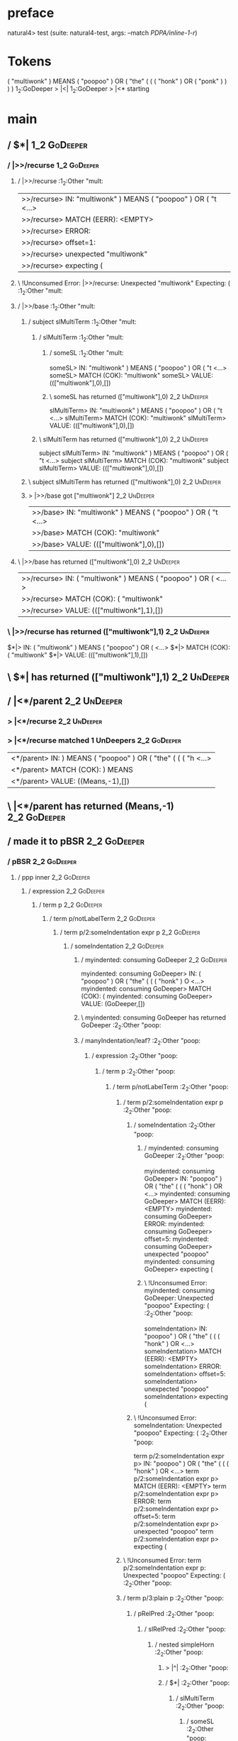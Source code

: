 * preface
:PROPERTIES:
:VISIBILITY: folded
:END:

natural4> test (suite: natural4-test, args: --match /PDPA/inline-1-r/)

* Tokens
( "multiwonk" ) MEANS ( "poopoo" ) OR
    ( "the"
        (
            ( ( "honk" ) OR ( "ponk" ) )
        )
    )
1_2:GoDeeper   > |<|
1_2:GoDeeper   > |<* starting
* main
:PROPERTIES:
:VISIBILITY: children
:END:

** / $*|                                                                                                                :1_2:GoDeeper:
*** / |>>/recurse                                                                                                      :1_2:GoDeeper:
**** / |>>/recurse                                                                                                     :1_2:Other "mult:
|>>/recurse> IN: "multiwonk" ) MEANS ( "poopoo" ) OR ( "t <…>
|>>/recurse> MATCH (EERR): <EMPTY>
|>>/recurse> ERROR:
|>>/recurse> offset=1:
|>>/recurse> unexpected "multiwonk"
|>>/recurse> expecting (

**** \ !Unconsumed Error: |>>/recurse: Unexpected "multiwonk" Expecting: (                                             :1_2:Other "mult:
**** / |>>/base                                                                                                        :1_2:Other "mult:
***** / subject slMultiTerm                                                                                           :1_2:Other "mult:
****** / slMultiTerm                                                                                                 :1_2:Other "mult:
******* / someSL                                                                                                    :1_2:Other "mult:
someSL> IN: "multiwonk" ) MEANS ( "poopoo" ) OR ( "t <…>
someSL> MATCH (COK): "multiwonk"
someSL> VALUE: ((["multiwonk"],0),[])

******* \ someSL has returned (["multiwonk"],0)                                                                      :2_2:UnDeeper:
slMultiTerm> IN: "multiwonk" ) MEANS ( "poopoo" ) OR ( "t <…>
slMultiTerm> MATCH (COK): "multiwonk"
slMultiTerm> VALUE: ((["multiwonk"],0),[])

****** \ slMultiTerm has returned (["multiwonk"],0)                                                                   :2_2:UnDeeper:
subject slMultiTerm> IN: "multiwonk" ) MEANS ( "poopoo" ) OR ( "t <…>
subject slMultiTerm> MATCH (COK): "multiwonk"
subject slMultiTerm> VALUE: ((["multiwonk"],0),[])

***** \ subject slMultiTerm has returned (["multiwonk"],0)                                                             :2_2:UnDeeper:
***** > |>>/base got ["multiwonk"]                                                                                     :2_2:UnDeeper:
|>>/base> IN: "multiwonk" ) MEANS ( "poopoo" ) OR ( "t <…>
|>>/base> MATCH (COK): "multiwonk"
|>>/base> VALUE: ((["multiwonk"],0),[])

**** \ |>>/base has returned (["multiwonk"],0)                                                                          :2_2:UnDeeper:
|>>/recurse> IN: ( "multiwonk" ) MEANS ( "poopoo" ) OR (  <…>
|>>/recurse> MATCH (COK): ( "multiwonk"
|>>/recurse> VALUE: ((["multiwonk"],1),[])

*** \ |>>/recurse has returned (["multiwonk"],1)                                                                         :2_2:UnDeeper:
$*|> IN: ( "multiwonk" ) MEANS ( "poopoo" ) OR (  <…>
$*|> MATCH (COK): ( "multiwonk"
$*|> VALUE: ((["multiwonk"],1),[])

** \ $*| has returned (["multiwonk"],1)                                                                                   :2_2:UnDeeper:
** / |<*/parent                                                                                                           :2_2:UnDeeper:
*** > |<*/recurse                                                                                                        :2_2:UnDeeper:
*** > |<*/recurse matched 1 UnDeepers                                                                                  :2_2:GoDeeper:
|<*/parent> IN: ) MEANS ( "poopoo" ) OR ( "the" ( ( ( "h <…>
|<*/parent> MATCH (COK): ) MEANS
|<*/parent> VALUE: ((Means,-1),[])

** \ |<*/parent has returned (Means,-1)                                                                                 :2_2:GoDeeper:
** / made it to pBSR                                                                                                    :2_2:GoDeeper:
*** / pBSR                                                                                                             :2_2:GoDeeper:
**** / ppp inner                                                                                                      :2_2:GoDeeper:
***** / expression                                                                                                   :2_2:GoDeeper:
****** / term p                                                                                                     :2_2:GoDeeper:
******* / term p/notLabelTerm                                                                                      :2_2:GoDeeper:
******** / term p/2:someIndentation expr p                                                                        :2_2:GoDeeper:
********* / someIndentation                                                                                      :2_2:GoDeeper:
********** / myindented: consuming GoDeeper                                                                     :2_2:GoDeeper:
myindented: consuming GoDeeper> IN: ( "poopoo" ) OR ( "the" ( ( ( "honk" ) O <…>
myindented: consuming GoDeeper> MATCH (COK): (
myindented: consuming GoDeeper> VALUE: (GoDeeper,[])

********** \ myindented: consuming GoDeeper has returned GoDeeper                                                :2_2:Other "poop:
********** / manyIndentation/leaf?                                                                               :2_2:Other "poop:
*********** / expression                                                                                        :2_2:Other "poop:
************ / term p                                                                                          :2_2:Other "poop:
************* / term p/notLabelTerm                                                                           :2_2:Other "poop:
************** / term p/2:someIndentation expr p                                                             :2_2:Other "poop:
*************** / someIndentation                                                                           :2_2:Other "poop:
**************** / myindented: consuming GoDeeper                                                          :2_2:Other "poop:
myindented: consuming GoDeeper> IN: "poopoo" ) OR ( "the" ( ( ( "honk" ) OR  <…>
myindented: consuming GoDeeper> MATCH (EERR): <EMPTY>
myindented: consuming GoDeeper> ERROR:
myindented: consuming GoDeeper> offset=5:
myindented: consuming GoDeeper> unexpected "poopoo"
myindented: consuming GoDeeper> expecting (

**************** \ !Unconsumed Error: myindented: consuming GoDeeper: Unexpected "poopoo" Expecting: (     :2_2:Other "poop:
someIndentation> IN: "poopoo" ) OR ( "the" ( ( ( "honk" ) OR  <…>
someIndentation> MATCH (EERR): <EMPTY>
someIndentation> ERROR:
someIndentation> offset=5:
someIndentation> unexpected "poopoo"
someIndentation> expecting (

*************** \ !Unconsumed Error: someIndentation: Unexpected "poopoo" Expecting: (                      :2_2:Other "poop:
term p/2:someIndentation expr p> IN: "poopoo" ) OR ( "the" ( ( ( "honk" ) OR  <…>
term p/2:someIndentation expr p> MATCH (EERR): <EMPTY>
term p/2:someIndentation expr p> ERROR:
term p/2:someIndentation expr p> offset=5:
term p/2:someIndentation expr p> unexpected "poopoo"
term p/2:someIndentation expr p> expecting (

************** \ !Unconsumed Error: term p/2:someIndentation expr p: Unexpected "poopoo" Expecting: (        :2_2:Other "poop:
************** / term p/3:plain p                                                                            :2_2:Other "poop:
*************** / pRelPred                                                                                  :2_2:Other "poop:
**************** / slRelPred                                                                               :2_2:Other "poop:
***************** / nested simpleHorn                                                                     :2_2:Other "poop:
****************** > |^|                                                                                 :2_2:Other "poop:
****************** / $*|                                                                                 :2_2:Other "poop:
******************* / slMultiTerm                                                                       :2_2:Other "poop:
******************** / someSL                                                                          :2_2:Other "poop:
someSL> IN: "poopoo" ) OR ( "the" ( ( ( "honk" ) OR  <…>
someSL> MATCH (COK): "poopoo"
someSL> VALUE: ((["poopoo"],0),[])

******************** \ someSL has returned (["poopoo"],0)                                               :3_2:UnDeeper:
slMultiTerm> IN: "poopoo" ) OR ( "the" ( ( ( "honk" ) OR  <…>
slMultiTerm> MATCH (COK): "poopoo"
slMultiTerm> VALUE: ((["poopoo"],0),[])

******************* \ slMultiTerm has returned (["poopoo"],0)                                            :3_2:UnDeeper:
$*|> IN: "poopoo" ) OR ( "the" ( ( ( "honk" ) OR  <…>
$*|> MATCH (COK): "poopoo"
$*|> VALUE: ((["poopoo"],0),[])

****************** \ $*| has returned (["poopoo"],0)                                                      :3_2:UnDeeper:
****************** / |^| deeps                                                                            :3_2:UnDeeper:
|^| deeps> IN: ) OR ( "the" ( ( ( "honk" ) OR ( "ponk"  <…>
|^| deeps> MATCH (COK): )
|^| deeps> VALUE: (([()],-1),[])

****************** \ |^| deeps has returned ([()],-1)                                                  :3_1:Or:
nested simpleHorn> IN: "poopoo" ) OR ( "the" ( ( ( "honk" ) OR  <…>
nested simpleHorn> MATCH (CERR): "poopoo" )
nested simpleHorn> ERROR:
nested simpleHorn> offset=7:
nested simpleHorn> unexpected OR
nested simpleHorn> expecting ) or MEANS

***************** \ !Consumed Error: nested simpleHorn: Unexpected OR Expecting: MEANS )                :3_1:Or:
***************** / RPConstraint                                                                          :2_2:Other "poop:
****************** / $*|                                                                                 :2_2:Other "poop:
******************* / slMultiTerm                                                                       :2_2:Other "poop:
******************** / someSL                                                                          :2_2:Other "poop:
someSL> IN: "poopoo" ) OR ( "the" ( ( ( "honk" ) OR  <…>
someSL> MATCH (COK): "poopoo"
someSL> VALUE: ((["poopoo"],0),[])

******************** \ someSL has returned (["poopoo"],0)                                               :3_2:UnDeeper:
slMultiTerm> IN: "poopoo" ) OR ( "the" ( ( ( "honk" ) OR  <…>
slMultiTerm> MATCH (COK): "poopoo"
slMultiTerm> VALUE: ((["poopoo"],0),[])

******************* \ slMultiTerm has returned (["poopoo"],0)                                            :3_2:UnDeeper:
$*|> IN: "poopoo" ) OR ( "the" ( ( ( "honk" ) OR  <…>
$*|> MATCH (COK): "poopoo"
$*|> VALUE: ((["poopoo"],0),[])

****************** \ $*| has returned (["poopoo"],0)                                                      :3_2:UnDeeper:
****************** / |>| calling $>>                                                                      :3_2:UnDeeper:
******************* / |>>/recurse                                                                        :3_2:UnDeeper:
|>>/recurse> IN: ) OR ( "the" ( ( ( "honk" ) OR ( "ponk"  <…>
|>>/recurse> MATCH (EERR): <EMPTY>
|>>/recurse> ERROR:
|>>/recurse> offset=6:
|>>/recurse> unexpected )
|>>/recurse> expecting (

******************* \ !Unconsumed Error: |>>/recurse: Unexpected ) Expecting: (                          :3_2:UnDeeper:
******************* / |>>/base                                                                           :3_2:UnDeeper:
|>>/base> IN: ) OR ( "the" ( ( ( "honk" ) OR ( "ponk"  <…>
|>>/base> MATCH (EERR): <EMPTY>
|>>/base> ERROR:
|>>/base> offset=6:
|>>/base> unexpected )
|>>/base> expecting <, <=, ==, >, >=, IN, IS, or NOT IN

******************* \ !Unconsumed Error: |>>/base: Unexpected ) Expecting: IS < <= > >= IN NOT IN ==     :3_2:UnDeeper:
|>| calling $>>> IN: ) OR ( "the" ( ( ( "honk" ) OR ( "ponk"  <…>
|>| calling $>>> MATCH (EERR): <EMPTY>
|>| calling $>>> ERROR:
|>| calling $>>> offset=6:
|>| calling $>>> unexpected )
|>| calling $>>> expecting (, <, <=, ==, >, >=, IN, IS, or NOT IN

****************** \ !Unconsumed Error: |>| calling $>>: Unexpected ) Expecting: IS < <= > >= IN NOT IN == ( :3_2:UnDeeper:
RPConstraint> IN: "poopoo" ) OR ( "the" ( ( ( "honk" ) OR  <…>
RPConstraint> MATCH (CERR): "poopoo"
RPConstraint> ERROR:
RPConstraint> offset=6:
RPConstraint> unexpected )
RPConstraint> expecting (, <, <=, ==, >, >=, IN, IS, or NOT IN

***************** \ !Consumed Error: RPConstraint: Unexpected ) Expecting: IS < <= > >= IN NOT IN == (     :3_2:UnDeeper:
***************** / RPBoolStructR                                                                         :2_2:Other "poop:
****************** / $*|                                                                                 :2_2:Other "poop:
******************* / slMultiTerm                                                                       :2_2:Other "poop:
******************** / someSL                                                                          :2_2:Other "poop:
someSL> IN: "poopoo" ) OR ( "the" ( ( ( "honk" ) OR  <…>
someSL> MATCH (COK): "poopoo"
someSL> VALUE: ((["poopoo"],0),[])

******************** \ someSL has returned (["poopoo"],0)                                               :3_2:UnDeeper:
slMultiTerm> IN: "poopoo" ) OR ( "the" ( ( ( "honk" ) OR  <…>
slMultiTerm> MATCH (COK): "poopoo"
slMultiTerm> VALUE: ((["poopoo"],0),[])

******************* \ slMultiTerm has returned (["poopoo"],0)                                            :3_2:UnDeeper:
$*|> IN: "poopoo" ) OR ( "the" ( ( ( "honk" ) OR  <…>
$*|> MATCH (COK): "poopoo"
$*|> VALUE: ((["poopoo"],0),[])

****************** \ $*| has returned (["poopoo"],0)                                                      :3_2:UnDeeper:
****************** / |>| calling $>>                                                                      :3_2:UnDeeper:
******************* / |>>/recurse                                                                        :3_2:UnDeeper:
|>>/recurse> IN: ) OR ( "the" ( ( ( "honk" ) OR ( "ponk"  <…>
|>>/recurse> MATCH (EERR): <EMPTY>
|>>/recurse> ERROR:
|>>/recurse> offset=6:
|>>/recurse> unexpected )
|>>/recurse> expecting (

******************* \ !Unconsumed Error: |>>/recurse: Unexpected ) Expecting: (                          :3_2:UnDeeper:
******************* / |>>/base                                                                           :3_2:UnDeeper:
|>>/base> IN: ) OR ( "the" ( ( ( "honk" ) OR ( "ponk"  <…>
|>>/base> MATCH (EERR): <EMPTY>
|>>/base> ERROR:
|>>/base> offset=6:
|>>/base> unexpected )
|>>/base> expecting <, <=, ==, >, >=, IN, IS, or NOT IN

******************* \ !Unconsumed Error: |>>/base: Unexpected ) Expecting: IS < <= > >= IN NOT IN ==     :3_2:UnDeeper:
|>| calling $>>> IN: ) OR ( "the" ( ( ( "honk" ) OR ( "ponk"  <…>
|>| calling $>>> MATCH (EERR): <EMPTY>
|>| calling $>>> ERROR:
|>| calling $>>> offset=6:
|>| calling $>>> unexpected )
|>| calling $>>> expecting (, <, <=, ==, >, >=, IN, IS, or NOT IN

****************** \ !Unconsumed Error: |>| calling $>>: Unexpected ) Expecting: IS < <= > >= IN NOT IN == ( :3_2:UnDeeper:
RPBoolStructR> IN: "poopoo" ) OR ( "the" ( ( ( "honk" ) OR  <…>
RPBoolStructR> MATCH (CERR): "poopoo"
RPBoolStructR> ERROR:
RPBoolStructR> offset=6:
RPBoolStructR> unexpected )
RPBoolStructR> expecting (, <, <=, ==, >, >=, IN, IS, or NOT IN

***************** \ !Consumed Error: RPBoolStructR: Unexpected ) Expecting: IS < <= > >= IN NOT IN == (    :3_2:UnDeeper:
***************** / RPMT                                                                                  :2_2:Other "poop:
****************** / $*|                                                                                 :2_2:Other "poop:
******************* / slAKA                                                                             :2_2:Other "poop:
******************** / $*|                                                                             :2_2:Other "poop:
********************* / slAKA base                                                                    :2_2:Other "poop:
********************** / slMultiTerm                                                                 :2_2:Other "poop:
*********************** / someSL                                                                    :2_2:Other "poop:
someSL> IN: "poopoo" ) OR ( "the" ( ( ( "honk" ) OR  <…>
someSL> MATCH (COK): "poopoo"
someSL> VALUE: ((["poopoo"],0),[])

*********************** \ someSL has returned (["poopoo"],0)                                         :3_2:UnDeeper:
slMultiTerm> IN: "poopoo" ) OR ( "the" ( ( ( "honk" ) OR  <…>
slMultiTerm> MATCH (COK): "poopoo"
slMultiTerm> VALUE: ((["poopoo"],0),[])

********************** \ slMultiTerm has returned (["poopoo"],0)                                      :3_2:UnDeeper:
slAKA base> IN: "poopoo" ) OR ( "the" ( ( ( "honk" ) OR  <…>
slAKA base> MATCH (COK): "poopoo"
slAKA base> VALUE: ((["poopoo"],0),[])

********************* \ slAKA base has returned (["poopoo"],0)                                         :3_2:UnDeeper:
$*|> IN: "poopoo" ) OR ( "the" ( ( ( "honk" ) OR  <…>
$*|> MATCH (COK): "poopoo"
$*|> VALUE: ((["poopoo"],0),[])

******************** \ $*| has returned (["poopoo"],0)                                                  :3_2:UnDeeper:
******************** / |>>/recurse                                                                      :3_2:UnDeeper:
|>>/recurse> IN: ) OR ( "the" ( ( ( "honk" ) OR ( "ponk"  <…>
|>>/recurse> MATCH (EERR): <EMPTY>
|>>/recurse> ERROR:
|>>/recurse> offset=6:
|>>/recurse> unexpected )
|>>/recurse> expecting (

******************** \ !Unconsumed Error: |>>/recurse: Unexpected ) Expecting: (                        :3_2:UnDeeper:
******************** / |>>/base                                                                         :3_2:UnDeeper:
********************* / slAKA optional akapart                                                         :3_2:UnDeeper:
********************** / |?| optional something                                                       :3_2:UnDeeper:
*********************** / |>>/recurse                                                                :3_2:UnDeeper:
|>>/recurse> IN: ) OR ( "the" ( ( ( "honk" ) OR ( "ponk"  <…>
|>>/recurse> MATCH (EERR): <EMPTY>
|>>/recurse> ERROR:
|>>/recurse> offset=6:
|>>/recurse> unexpected )
|>>/recurse> expecting (

*********************** \ !Unconsumed Error: |>>/recurse: Unexpected ) Expecting: (                  :3_2:UnDeeper:
*********************** / |>>/base                                                                   :3_2:UnDeeper:
************************ / PAKA/akapart                                                             :3_2:UnDeeper:
************************* / $>|                                                                    :3_2:UnDeeper:
************************** / Aka Token                                                            :3_2:UnDeeper:
Aka Token> IN: ) OR ( "the" ( ( ( "honk" ) OR ( "ponk"  <…>
Aka Token> MATCH (EERR): <EMPTY>
Aka Token> ERROR:
Aka Token> offset=6:
Aka Token> unexpected )
Aka Token> expecting AKA

************************** \ !Unconsumed Error: Aka Token: Unexpected ) Expecting: AKA            :3_2:UnDeeper:
$>|> IN: ) OR ( "the" ( ( ( "honk" ) OR ( "ponk"  <…>
$>|> MATCH (EERR): <EMPTY>
$>|> ERROR:
$>|> offset=6:
$>|> unexpected )
$>|> expecting AKA

************************* \ !Unconsumed Error: $>|: Unexpected ) Expecting: AKA                    :3_2:UnDeeper:
PAKA/akapart> IN: ) OR ( "the" ( ( ( "honk" ) OR ( "ponk"  <…>
PAKA/akapart> MATCH (EERR): <EMPTY>
PAKA/akapart> ERROR:
PAKA/akapart> offset=6:
PAKA/akapart> unexpected )
PAKA/akapart> expecting AKA

************************ \ !Unconsumed Error: PAKA/akapart: Unexpected ) Expecting: AKA             :3_2:UnDeeper:
|>>/base> IN: ) OR ( "the" ( ( ( "honk" ) OR ( "ponk"  <…>
|>>/base> MATCH (EERR): <EMPTY>
|>>/base> ERROR:
|>>/base> offset=6:
|>>/base> unexpected )
|>>/base> expecting AKA

*********************** \ !Unconsumed Error: |>>/base: Unexpected ) Expecting: AKA                   :3_2:UnDeeper:
|?| optional something> IN: ) OR ( "the" ( ( ( "honk" ) OR ( "ponk"  <…>
|?| optional something> MATCH (EOK): <EMPTY>
|?| optional something> VALUE: ((Nothing,0),[])

********************** \ |?| optional something has returned (Nothing,0)                              :3_2:UnDeeper:
slAKA optional akapart> IN: ) OR ( "the" ( ( ( "honk" ) OR ( "ponk"  <…>
slAKA optional akapart> MATCH (EOK): <EMPTY>
slAKA optional akapart> VALUE: ((Nothing,0),[])

********************* \ slAKA optional akapart has returned (Nothing,0)                                :3_2:UnDeeper:
********************* > |>>/base got Nothing                                                           :3_2:UnDeeper:
|>>/base> IN: ) OR ( "the" ( ( ( "honk" ) OR ( "ponk"  <…>
|>>/base> MATCH (EOK): <EMPTY>
|>>/base> VALUE: ((Nothing,0),[])

******************** \ |>>/base has returned (Nothing,0)                                                :3_2:UnDeeper:
******************** / |>>/recurse                                                                      :3_2:UnDeeper:
|>>/recurse> IN: ) OR ( "the" ( ( ( "honk" ) OR ( "ponk"  <…>
|>>/recurse> MATCH (EERR): <EMPTY>
|>>/recurse> ERROR:
|>>/recurse> offset=6:
|>>/recurse> unexpected )
|>>/recurse> expecting (

******************** \ !Unconsumed Error: |>>/recurse: Unexpected ) Expecting: (                        :3_2:UnDeeper:
******************** / |>>/base                                                                         :3_2:UnDeeper:
********************* / slAKA optional typically                                                       :3_2:UnDeeper:
********************** / |?| optional something                                                       :3_2:UnDeeper:
*********************** / |>>/recurse                                                                :3_2:UnDeeper:
|>>/recurse> IN: ) OR ( "the" ( ( ( "honk" ) OR ( "ponk"  <…>
|>>/recurse> MATCH (EERR): <EMPTY>
|>>/recurse> ERROR:
|>>/recurse> offset=6:
|>>/recurse> unexpected )
|>>/recurse> expecting (

*********************** \ !Unconsumed Error: |>>/recurse: Unexpected ) Expecting: (                  :3_2:UnDeeper:
*********************** / |>>/base                                                                   :3_2:UnDeeper:
************************ / typically                                                                :3_2:UnDeeper:
************************* / $>|                                                                    :3_2:UnDeeper:
$>|> IN: ) OR ( "the" ( ( ( "honk" ) OR ( "ponk"  <…>
$>|> MATCH (EERR): <EMPTY>
$>|> ERROR:
$>|> offset=6:
$>|> unexpected )
$>|> expecting TYPICALLY

************************* \ !Unconsumed Error: $>|: Unexpected ) Expecting: TYPICALLY              :3_2:UnDeeper:
typically> IN: ) OR ( "the" ( ( ( "honk" ) OR ( "ponk"  <…>
typically> MATCH (EERR): <EMPTY>
typically> ERROR:
typically> offset=6:
typically> unexpected )
typically> expecting TYPICALLY

************************ \ !Unconsumed Error: typically: Unexpected ) Expecting: TYPICALLY          :3_2:UnDeeper:
|>>/base> IN: ) OR ( "the" ( ( ( "honk" ) OR ( "ponk"  <…>
|>>/base> MATCH (EERR): <EMPTY>
|>>/base> ERROR:
|>>/base> offset=6:
|>>/base> unexpected )
|>>/base> expecting TYPICALLY

*********************** \ !Unconsumed Error: |>>/base: Unexpected ) Expecting: TYPICALLY             :3_2:UnDeeper:
|?| optional something> IN: ) OR ( "the" ( ( ( "honk" ) OR ( "ponk"  <…>
|?| optional something> MATCH (EOK): <EMPTY>
|?| optional something> VALUE: ((Nothing,0),[])

********************** \ |?| optional something has returned (Nothing,0)                              :3_2:UnDeeper:
slAKA optional typically> IN: ) OR ( "the" ( ( ( "honk" ) OR ( "ponk"  <…>
slAKA optional typically> MATCH (EOK): <EMPTY>
slAKA optional typically> VALUE: ((Nothing,0),[])

********************* \ slAKA optional typically has returned (Nothing,0)                              :3_2:UnDeeper:
********************* > |>>/base got Nothing                                                           :3_2:UnDeeper:
|>>/base> IN: ) OR ( "the" ( ( ( "honk" ) OR ( "ponk"  <…>
|>>/base> MATCH (EOK): <EMPTY>
|>>/base> VALUE: ((Nothing,0),[])

******************** \ |>>/base has returned (Nothing,0)                                                :3_2:UnDeeper:
******************** > slAKA: proceeding after base and entityalias are retrieved ...                   :3_2:UnDeeper:
******************** > pAKA: entityalias = Nothing                                                      :3_2:UnDeeper:
slAKA> IN: "poopoo" ) OR ( "the" ( ( ( "honk" ) OR  <…>
slAKA> MATCH (COK): "poopoo"
slAKA> VALUE: ((["poopoo"],0),[])

******************* \ slAKA has returned (["poopoo"],0)                                                  :3_2:UnDeeper:
$*|> IN: "poopoo" ) OR ( "the" ( ( ( "honk" ) OR  <…>
$*|> MATCH (COK): "poopoo"
$*|> VALUE: ((["poopoo"],0),[])

****************** \ $*| has returned (["poopoo"],0)                                                      :3_2:UnDeeper:
RPMT> IN: "poopoo" ) OR ( "the" ( ( ( "honk" ) OR  <…>
RPMT> MATCH (COK): "poopoo"
RPMT> VALUE: ((RPMT ["poopoo"],0),[])

***************** \ RPMT has returned (RPMT ["poopoo"],0)                                                  :3_2:UnDeeper:
slRelPred> IN: "poopoo" ) OR ( "the" ( ( ( "honk" ) OR  <…>
slRelPred> MATCH (COK): "poopoo"
slRelPred> VALUE: ((RPMT ["poopoo"],0),[])

**************** \ slRelPred has returned (RPMT ["poopoo"],0)                                               :3_2:UnDeeper:
**************** / undeepers                                                                                :3_2:UnDeeper:
***************** > sameLine/undeepers: reached end of line; now need to clear 0 UnDeepers                 :3_2:UnDeeper:
***************** > sameLine: success!                                                                     :3_2:UnDeeper:
undeepers> IN: ) OR ( "the" ( ( ( "honk" ) OR ( "ponk"  <…>
undeepers> MATCH (EOK): <EMPTY>
undeepers> VALUE: ((),[])

**************** \ undeepers has returned ()                                                                :3_2:UnDeeper:
pRelPred> IN: "poopoo" ) OR ( "the" ( ( ( "honk" ) OR  <…>
pRelPred> MATCH (COK): "poopoo"
pRelPred> VALUE: (RPMT ["poopoo"],[])

*************** \ pRelPred has returned RPMT ["poopoo"]                                                      :3_2:UnDeeper:
term p/3:plain p> IN: "poopoo" ) OR ( "the" ( ( ( "honk" ) OR  <…>
term p/3:plain p> MATCH (COK): "poopoo"
term p/3:plain p> VALUE: (MyLeaf (RPMT ["poopoo"]),[])

************** \ term p/3:plain p has returned MyLeaf (RPMT ["poopoo"])                                       :3_2:UnDeeper:
term p/notLabelTerm> IN: "poopoo" ) OR ( "the" ( ( ( "honk" ) OR  <…>
term p/notLabelTerm> MATCH (COK): "poopoo"
term p/notLabelTerm> VALUE: (MyLeaf (RPMT ["poopoo"]),[])

************* \ term p/notLabelTerm has returned MyLeaf (RPMT ["poopoo"])                                      :3_2:UnDeeper:
term p> IN: "poopoo" ) OR ( "the" ( ( ( "honk" ) OR  <…>
term p> MATCH (COK): "poopoo"
term p> VALUE: (MyLeaf (RPMT ["poopoo"]),[])

************ \ term p has returned MyLeaf (RPMT ["poopoo"])                                                     :3_2:UnDeeper:
************ / binary(Or)                                                                                       :3_2:UnDeeper:
binary(Or)> IN: ) OR ( "the" ( ( ( "honk" ) OR ( "ponk"  <…>
binary(Or)> MATCH (EERR): <EMPTY>
binary(Or)> ERROR:
binary(Or)> offset=6:
binary(Or)> unexpected )
binary(Or)> expecting OR

************ \ !Unconsumed Error: binary(Or): Unexpected ) Expecting: OR                                        :3_2:UnDeeper:
************ / binary(And)                                                                                      :3_2:UnDeeper:
binary(And)> IN: ) OR ( "the" ( ( ( "honk" ) OR ( "ponk"  <…>
binary(And)> MATCH (EERR): <EMPTY>
binary(And)> ERROR:
binary(And)> offset=6:
binary(And)> unexpected )
binary(And)> expecting AND

************ \ !Unconsumed Error: binary(And): Unexpected ) Expecting: AND                                      :3_2:UnDeeper:
************ / binary(SetLess)                                                                                  :3_2:UnDeeper:
binary(SetLess)> IN: ) OR ( "the" ( ( ( "honk" ) OR ( "ponk"  <…>
binary(SetLess)> MATCH (EERR): <EMPTY>
binary(SetLess)> ERROR:
binary(SetLess)> offset=6:
binary(SetLess)> unexpected )
binary(SetLess)> expecting LESS

************ \ !Unconsumed Error: binary(SetLess): Unexpected ) Expecting: LESS                                 :3_2:UnDeeper:
************ / binary(SetPlus)                                                                                  :3_2:UnDeeper:
binary(SetPlus)> IN: ) OR ( "the" ( ( ( "honk" ) OR ( "ponk"  <…>
binary(SetPlus)> MATCH (EERR): <EMPTY>
binary(SetPlus)> ERROR:
binary(SetPlus)> offset=6:
binary(SetPlus)> unexpected )
binary(SetPlus)> expecting PLUS

************ \ !Unconsumed Error: binary(SetPlus): Unexpected ) Expecting: PLUS                                 :3_2:UnDeeper:
expression> IN: "poopoo" ) OR ( "the" ( ( ( "honk" ) OR  <…>
expression> MATCH (COK): "poopoo"
expression> VALUE: (MyLeaf (RPMT ["poopoo"]),[])

*********** \ expression has returned MyLeaf (RPMT ["poopoo"])                                                   :3_2:UnDeeper:
manyIndentation/leaf?> IN: "poopoo" ) OR ( "the" ( ( ( "honk" ) OR  <…>
manyIndentation/leaf?> MATCH (COK): "poopoo"
manyIndentation/leaf?> VALUE: (MyLeaf (RPMT ["poopoo"]),[])

********** \ manyIndentation/leaf? has returned MyLeaf (RPMT ["poopoo"])                                          :3_2:UnDeeper:
********** / myindented: consuming UnDeeper                                                                       :3_2:UnDeeper:
myindented: consuming UnDeeper> IN: ) OR ( "the" ( ( ( "honk" ) OR ( "ponk"  <…>
myindented: consuming UnDeeper> MATCH (COK): )
myindented: consuming UnDeeper> VALUE: (UnDeeper,[])

********** \ myindented: consuming UnDeeper has returned UnDeeper                                              :3_1:Or:
someIndentation> IN: ( "poopoo" ) OR ( "the" ( ( ( "honk" ) O <…>
someIndentation> MATCH (COK): ( "poopoo" )
someIndentation> VALUE: (MyLeaf (RPMT ["poopoo"]),[])

********* \ someIndentation has returned MyLeaf (RPMT ["poopoo"])                                               :3_1:Or:
term p/2:someIndentation expr p> IN: ( "poopoo" ) OR ( "the" ( ( ( "honk" ) O <…>
term p/2:someIndentation expr p> MATCH (COK): ( "poopoo" )
term p/2:someIndentation expr p> VALUE: (MyLeaf (RPMT ["poopoo"]),[])

******** \ term p/2:someIndentation expr p has returned MyLeaf (RPMT ["poopoo"])                                 :3_1:Or:
term p/notLabelTerm> IN: ( "poopoo" ) OR ( "the" ( ( ( "honk" ) O <…>
term p/notLabelTerm> MATCH (COK): ( "poopoo" )
term p/notLabelTerm> VALUE: (MyLeaf (RPMT ["poopoo"]),[])

******* \ term p/notLabelTerm has returned MyLeaf (RPMT ["poopoo"])                                               :3_1:Or:
term p> IN: ( "poopoo" ) OR ( "the" ( ( ( "honk" ) O <…>
term p> MATCH (COK): ( "poopoo" )
term p> VALUE: (MyLeaf (RPMT ["poopoo"]),[])

****** \ term p has returned MyLeaf (RPMT ["poopoo"])                                                              :3_1:Or:
****** / binary(Or)                                                                                                :3_1:Or:
binary(Or)> IN: OR ( "the" ( ( ( "honk" ) OR ( "ponk" )  <…>
binary(Or)> MATCH (COK): OR
binary(Or)> VALUE: (Or,[])

****** \ binary(Or) has returned Or                                                                                 :3_2:GoDeeper:
****** / term p                                                                                                     :3_2:GoDeeper:
******* / term p/notLabelTerm                                                                                      :3_2:GoDeeper:
******** / term p/2:someIndentation expr p                                                                        :3_2:GoDeeper:
********* / someIndentation                                                                                      :3_2:GoDeeper:
********** / myindented: consuming GoDeeper                                                                     :3_2:GoDeeper:
myindented: consuming GoDeeper> IN: ( "the" ( ( ( "honk" ) OR ( "ponk" ) ) ) <…>
myindented: consuming GoDeeper> MATCH (COK): (
myindented: consuming GoDeeper> VALUE: (GoDeeper,[])

********** \ myindented: consuming GoDeeper has returned GoDeeper                                                :3_2:Other "the":
********** / manyIndentation/leaf?                                                                               :3_2:Other "the":
*********** / expression                                                                                        :3_2:Other "the":
************ / term p                                                                                          :3_2:Other "the":
************* / term p/notLabelTerm                                                                           :3_2:Other "the":
************** / term p/2:someIndentation expr p                                                             :3_2:Other "the":
*************** / someIndentation                                                                           :3_2:Other "the":
**************** / myindented: consuming GoDeeper                                                          :3_2:Other "the":
myindented: consuming GoDeeper> IN: "the" ( ( ( "honk" ) OR ( "ponk" ) ) ) )
myindented: consuming GoDeeper> MATCH (EERR): <EMPTY>
myindented: consuming GoDeeper> ERROR:
myindented: consuming GoDeeper> offset=9:
myindented: consuming GoDeeper> unexpected "the"
myindented: consuming GoDeeper> expecting (

**************** \ !Unconsumed Error: myindented: consuming GoDeeper: Unexpected "the" Expecting: (        :3_2:Other "the":
someIndentation> IN: "the" ( ( ( "honk" ) OR ( "ponk" ) ) ) )
someIndentation> MATCH (EERR): <EMPTY>
someIndentation> ERROR:
someIndentation> offset=9:
someIndentation> unexpected "the"
someIndentation> expecting (

*************** \ !Unconsumed Error: someIndentation: Unexpected "the" Expecting: (                         :3_2:Other "the":
term p/2:someIndentation expr p> IN: "the" ( ( ( "honk" ) OR ( "ponk" ) ) ) )
term p/2:someIndentation expr p> MATCH (EERR): <EMPTY>
term p/2:someIndentation expr p> ERROR:
term p/2:someIndentation expr p> offset=9:
term p/2:someIndentation expr p> unexpected "the"
term p/2:someIndentation expr p> expecting (

************** \ !Unconsumed Error: term p/2:someIndentation expr p: Unexpected "the" Expecting: (           :3_2:Other "the":
************** / term p/3:plain p                                                                            :3_2:Other "the":
*************** / pRelPred                                                                                  :3_2:Other "the":
**************** / slRelPred                                                                               :3_2:Other "the":
***************** / nested simpleHorn                                                                     :3_2:Other "the":
****************** > |^|                                                                                 :3_2:Other "the":
****************** / $*|                                                                                 :3_2:Other "the":
******************* / slMultiTerm                                                                       :3_2:Other "the":
******************** / someSL                                                                          :3_2:Other "the":
someSL> IN: "the" ( ( ( "honk" ) OR ( "ponk" ) ) ) )
someSL> MATCH (COK): "the" ( ( ( "honk"
someSL> VALUE: ((["the","honk"],3),[])

******************** \ someSL has returned (["the","honk"],3)                                                 :4_5:UnDeeper:
slMultiTerm> IN: "the" ( ( ( "honk" ) OR ( "ponk" ) ) ) )
slMultiTerm> MATCH (COK): "the" ( ( ( "honk"
slMultiTerm> VALUE: ((["the","honk"],3),[])

******************* \ slMultiTerm has returned (["the","honk"],3)                                              :4_5:UnDeeper:
$*|> IN: "the" ( ( ( "honk" ) OR ( "ponk" ) ) ) )
$*|> MATCH (COK): "the" ( ( ( "honk"
$*|> VALUE: ((["the","honk"],3),[])

****************** \ $*| has returned (["the","honk"],3)                                                        :4_5:UnDeeper:
****************** / |^| deeps                                                                                  :4_5:UnDeeper:
|^| deeps> IN: ) OR ( "ponk" ) ) ) )
|^| deeps> MATCH (COK): )
|^| deeps> VALUE: (([()],-1),[])

****************** \ |^| deeps has returned ([()],-1)                                                        :4_4:Or:
nested simpleHorn> IN: "the" ( ( ( "honk" ) OR ( "ponk" ) ) ) )
nested simpleHorn> MATCH (CERR): "the" ( ( ( "honk" )
nested simpleHorn> ERROR:
nested simpleHorn> offset=15:
nested simpleHorn> unexpected OR
nested simpleHorn> expecting ) or MEANS

***************** \ !Consumed Error: nested simpleHorn: Unexpected OR Expecting: MEANS )                      :4_4:Or:
***************** / RPConstraint                                                                          :3_2:Other "the":
****************** / $*|                                                                                 :3_2:Other "the":
******************* / slMultiTerm                                                                       :3_2:Other "the":
******************** / someSL                                                                          :3_2:Other "the":
someSL> IN: "the" ( ( ( "honk" ) OR ( "ponk" ) ) ) )
someSL> MATCH (COK): "the" ( ( ( "honk"
someSL> VALUE: ((["the","honk"],3),[])

******************** \ someSL has returned (["the","honk"],3)                                                 :4_5:UnDeeper:
slMultiTerm> IN: "the" ( ( ( "honk" ) OR ( "ponk" ) ) ) )
slMultiTerm> MATCH (COK): "the" ( ( ( "honk"
slMultiTerm> VALUE: ((["the","honk"],3),[])

******************* \ slMultiTerm has returned (["the","honk"],3)                                              :4_5:UnDeeper:
$*|> IN: "the" ( ( ( "honk" ) OR ( "ponk" ) ) ) )
$*|> MATCH (COK): "the" ( ( ( "honk"
$*|> VALUE: ((["the","honk"],3),[])

****************** \ $*| has returned (["the","honk"],3)                                                        :4_5:UnDeeper:
****************** / |>| calling $>>                                                                            :4_5:UnDeeper:
******************* / |>>/recurse                                                                              :4_5:UnDeeper:
|>>/recurse> IN: ) OR ( "ponk" ) ) ) )
|>>/recurse> MATCH (EERR): <EMPTY>
|>>/recurse> ERROR:
|>>/recurse> offset=14:
|>>/recurse> unexpected )
|>>/recurse> expecting (

******************* \ !Unconsumed Error: |>>/recurse: Unexpected ) Expecting: (                                :4_5:UnDeeper:
******************* / |>>/base                                                                                 :4_5:UnDeeper:
|>>/base> IN: ) OR ( "ponk" ) ) ) )
|>>/base> MATCH (EERR): <EMPTY>
|>>/base> ERROR:
|>>/base> offset=14:
|>>/base> unexpected )
|>>/base> expecting <, <=, ==, >, >=, IN, IS, or NOT IN

******************* \ !Unconsumed Error: |>>/base: Unexpected ) Expecting: IS < <= > >= IN NOT IN ==           :4_5:UnDeeper:
|>| calling $>>> IN: ) OR ( "ponk" ) ) ) )
|>| calling $>>> MATCH (EERR): <EMPTY>
|>| calling $>>> ERROR:
|>| calling $>>> offset=14:
|>| calling $>>> unexpected )
|>| calling $>>> expecting (, <, <=, ==, >, >=, IN, IS, or NOT IN

****************** \ !Unconsumed Error: |>| calling $>>: Unexpected ) Expecting: IS < <= > >= IN NOT IN == (    :4_5:UnDeeper:
RPConstraint> IN: "the" ( ( ( "honk" ) OR ( "ponk" ) ) ) )
RPConstraint> MATCH (CERR): "the" ( ( ( "honk"
RPConstraint> ERROR:
RPConstraint> offset=14:
RPConstraint> unexpected )
RPConstraint> expecting (, <, <=, ==, >, >=, IN, IS, or NOT IN

***************** \ !Consumed Error: RPConstraint: Unexpected ) Expecting: IS < <= > >= IN NOT IN == (           :4_5:UnDeeper:
***************** / RPBoolStructR                                                                         :3_2:Other "the":
****************** / $*|                                                                                 :3_2:Other "the":
******************* / slMultiTerm                                                                       :3_2:Other "the":
******************** / someSL                                                                          :3_2:Other "the":
someSL> IN: "the" ( ( ( "honk" ) OR ( "ponk" ) ) ) )
someSL> MATCH (COK): "the" ( ( ( "honk"
someSL> VALUE: ((["the","honk"],3),[])

******************** \ someSL has returned (["the","honk"],3)                                                 :4_5:UnDeeper:
slMultiTerm> IN: "the" ( ( ( "honk" ) OR ( "ponk" ) ) ) )
slMultiTerm> MATCH (COK): "the" ( ( ( "honk"
slMultiTerm> VALUE: ((["the","honk"],3),[])

******************* \ slMultiTerm has returned (["the","honk"],3)                                              :4_5:UnDeeper:
$*|> IN: "the" ( ( ( "honk" ) OR ( "ponk" ) ) ) )
$*|> MATCH (COK): "the" ( ( ( "honk"
$*|> VALUE: ((["the","honk"],3),[])

****************** \ $*| has returned (["the","honk"],3)                                                        :4_5:UnDeeper:
****************** / |>| calling $>>                                                                            :4_5:UnDeeper:
******************* / |>>/recurse                                                                              :4_5:UnDeeper:
|>>/recurse> IN: ) OR ( "ponk" ) ) ) )
|>>/recurse> MATCH (EERR): <EMPTY>
|>>/recurse> ERROR:
|>>/recurse> offset=14:
|>>/recurse> unexpected )
|>>/recurse> expecting (

******************* \ !Unconsumed Error: |>>/recurse: Unexpected ) Expecting: (                                :4_5:UnDeeper:
******************* / |>>/base                                                                                 :4_5:UnDeeper:
|>>/base> IN: ) OR ( "ponk" ) ) ) )
|>>/base> MATCH (EERR): <EMPTY>
|>>/base> ERROR:
|>>/base> offset=14:
|>>/base> unexpected )
|>>/base> expecting <, <=, ==, >, >=, IN, IS, or NOT IN

******************* \ !Unconsumed Error: |>>/base: Unexpected ) Expecting: IS < <= > >= IN NOT IN ==           :4_5:UnDeeper:
|>| calling $>>> IN: ) OR ( "ponk" ) ) ) )
|>| calling $>>> MATCH (EERR): <EMPTY>
|>| calling $>>> ERROR:
|>| calling $>>> offset=14:
|>| calling $>>> unexpected )
|>| calling $>>> expecting (, <, <=, ==, >, >=, IN, IS, or NOT IN

****************** \ !Unconsumed Error: |>| calling $>>: Unexpected ) Expecting: IS < <= > >= IN NOT IN == (    :4_5:UnDeeper:
RPBoolStructR> IN: "the" ( ( ( "honk" ) OR ( "ponk" ) ) ) )
RPBoolStructR> MATCH (CERR): "the" ( ( ( "honk"
RPBoolStructR> ERROR:
RPBoolStructR> offset=14:
RPBoolStructR> unexpected )
RPBoolStructR> expecting (, <, <=, ==, >, >=, IN, IS, or NOT IN

***************** \ !Consumed Error: RPBoolStructR: Unexpected ) Expecting: IS < <= > >= IN NOT IN == (          :4_5:UnDeeper:
***************** / RPMT                                                                                  :3_2:Other "the":
****************** / $*|                                                                                 :3_2:Other "the":
******************* / slAKA                                                                             :3_2:Other "the":
******************** / $*|                                                                             :3_2:Other "the":
********************* / slAKA base                                                                    :3_2:Other "the":
********************** / slMultiTerm                                                                 :3_2:Other "the":
*********************** / someSL                                                                    :3_2:Other "the":
someSL> IN: "the" ( ( ( "honk" ) OR ( "ponk" ) ) ) )
someSL> MATCH (COK): "the" ( ( ( "honk"
someSL> VALUE: ((["the","honk"],3),[])

*********************** \ someSL has returned (["the","honk"],3)                                           :4_5:UnDeeper:
slMultiTerm> IN: "the" ( ( ( "honk" ) OR ( "ponk" ) ) ) )
slMultiTerm> MATCH (COK): "the" ( ( ( "honk"
slMultiTerm> VALUE: ((["the","honk"],3),[])

********************** \ slMultiTerm has returned (["the","honk"],3)                                        :4_5:UnDeeper:
slAKA base> IN: "the" ( ( ( "honk" ) OR ( "ponk" ) ) ) )
slAKA base> MATCH (COK): "the" ( ( ( "honk"
slAKA base> VALUE: ((["the","honk"],3),[])

********************* \ slAKA base has returned (["the","honk"],3)                                           :4_5:UnDeeper:
$*|> IN: "the" ( ( ( "honk" ) OR ( "ponk" ) ) ) )
$*|> MATCH (COK): "the" ( ( ( "honk"
$*|> VALUE: ((["the","honk"],3),[])

******************** \ $*| has returned (["the","honk"],3)                                                    :4_5:UnDeeper:
******************** / |>>/recurse                                                                            :4_5:UnDeeper:
|>>/recurse> IN: ) OR ( "ponk" ) ) ) )
|>>/recurse> MATCH (EERR): <EMPTY>
|>>/recurse> ERROR:
|>>/recurse> offset=14:
|>>/recurse> unexpected )
|>>/recurse> expecting (

******************** \ !Unconsumed Error: |>>/recurse: Unexpected ) Expecting: (                              :4_5:UnDeeper:
******************** / |>>/base                                                                               :4_5:UnDeeper:
********************* / slAKA optional akapart                                                               :4_5:UnDeeper:
********************** / |?| optional something                                                             :4_5:UnDeeper:
*********************** / |>>/recurse                                                                      :4_5:UnDeeper:
|>>/recurse> IN: ) OR ( "ponk" ) ) ) )
|>>/recurse> MATCH (EERR): <EMPTY>
|>>/recurse> ERROR:
|>>/recurse> offset=14:
|>>/recurse> unexpected )
|>>/recurse> expecting (

*********************** \ !Unconsumed Error: |>>/recurse: Unexpected ) Expecting: (                        :4_5:UnDeeper:
*********************** / |>>/base                                                                         :4_5:UnDeeper:
************************ / PAKA/akapart                                                                   :4_5:UnDeeper:
************************* / $>|                                                                          :4_5:UnDeeper:
************************** / Aka Token                                                                  :4_5:UnDeeper:
Aka Token> IN: ) OR ( "ponk" ) ) ) )
Aka Token> MATCH (EERR): <EMPTY>
Aka Token> ERROR:
Aka Token> offset=14:
Aka Token> unexpected )
Aka Token> expecting AKA

************************** \ !Unconsumed Error: Aka Token: Unexpected ) Expecting: AKA                  :4_5:UnDeeper:
$>|> IN: ) OR ( "ponk" ) ) ) )
$>|> MATCH (EERR): <EMPTY>
$>|> ERROR:
$>|> offset=14:
$>|> unexpected )
$>|> expecting AKA

************************* \ !Unconsumed Error: $>|: Unexpected ) Expecting: AKA                          :4_5:UnDeeper:
PAKA/akapart> IN: ) OR ( "ponk" ) ) ) )
PAKA/akapart> MATCH (EERR): <EMPTY>
PAKA/akapart> ERROR:
PAKA/akapart> offset=14:
PAKA/akapart> unexpected )
PAKA/akapart> expecting AKA

************************ \ !Unconsumed Error: PAKA/akapart: Unexpected ) Expecting: AKA                   :4_5:UnDeeper:
|>>/base> IN: ) OR ( "ponk" ) ) ) )
|>>/base> MATCH (EERR): <EMPTY>
|>>/base> ERROR:
|>>/base> offset=14:
|>>/base> unexpected )
|>>/base> expecting AKA

*********************** \ !Unconsumed Error: |>>/base: Unexpected ) Expecting: AKA                         :4_5:UnDeeper:
|?| optional something> IN: ) OR ( "ponk" ) ) ) )
|?| optional something> MATCH (EOK): <EMPTY>
|?| optional something> VALUE: ((Nothing,0),[])

********************** \ |?| optional something has returned (Nothing,0)                                    :4_5:UnDeeper:
slAKA optional akapart> IN: ) OR ( "ponk" ) ) ) )
slAKA optional akapart> MATCH (EOK): <EMPTY>
slAKA optional akapart> VALUE: ((Nothing,0),[])

********************* \ slAKA optional akapart has returned (Nothing,0)                                      :4_5:UnDeeper:
********************* > |>>/base got Nothing                                                                 :4_5:UnDeeper:
|>>/base> IN: ) OR ( "ponk" ) ) ) )
|>>/base> MATCH (EOK): <EMPTY>
|>>/base> VALUE: ((Nothing,0),[])

******************** \ |>>/base has returned (Nothing,0)                                                      :4_5:UnDeeper:
******************** / |>>/recurse                                                                            :4_5:UnDeeper:
|>>/recurse> IN: ) OR ( "ponk" ) ) ) )
|>>/recurse> MATCH (EERR): <EMPTY>
|>>/recurse> ERROR:
|>>/recurse> offset=14:
|>>/recurse> unexpected )
|>>/recurse> expecting (

******************** \ !Unconsumed Error: |>>/recurse: Unexpected ) Expecting: (                              :4_5:UnDeeper:
******************** / |>>/base                                                                               :4_5:UnDeeper:
********************* / slAKA optional typically                                                             :4_5:UnDeeper:
********************** / |?| optional something                                                             :4_5:UnDeeper:
*********************** / |>>/recurse                                                                      :4_5:UnDeeper:
|>>/recurse> IN: ) OR ( "ponk" ) ) ) )
|>>/recurse> MATCH (EERR): <EMPTY>
|>>/recurse> ERROR:
|>>/recurse> offset=14:
|>>/recurse> unexpected )
|>>/recurse> expecting (

*********************** \ !Unconsumed Error: |>>/recurse: Unexpected ) Expecting: (                        :4_5:UnDeeper:
*********************** / |>>/base                                                                         :4_5:UnDeeper:
************************ / typically                                                                      :4_5:UnDeeper:
************************* / $>|                                                                          :4_5:UnDeeper:
$>|> IN: ) OR ( "ponk" ) ) ) )
$>|> MATCH (EERR): <EMPTY>
$>|> ERROR:
$>|> offset=14:
$>|> unexpected )
$>|> expecting TYPICALLY

************************* \ !Unconsumed Error: $>|: Unexpected ) Expecting: TYPICALLY                    :4_5:UnDeeper:
typically> IN: ) OR ( "ponk" ) ) ) )
typically> MATCH (EERR): <EMPTY>
typically> ERROR:
typically> offset=14:
typically> unexpected )
typically> expecting TYPICALLY

************************ \ !Unconsumed Error: typically: Unexpected ) Expecting: TYPICALLY                :4_5:UnDeeper:
|>>/base> IN: ) OR ( "ponk" ) ) ) )
|>>/base> MATCH (EERR): <EMPTY>
|>>/base> ERROR:
|>>/base> offset=14:
|>>/base> unexpected )
|>>/base> expecting TYPICALLY

*********************** \ !Unconsumed Error: |>>/base: Unexpected ) Expecting: TYPICALLY                   :4_5:UnDeeper:
|?| optional something> IN: ) OR ( "ponk" ) ) ) )
|?| optional something> MATCH (EOK): <EMPTY>
|?| optional something> VALUE: ((Nothing,0),[])

********************** \ |?| optional something has returned (Nothing,0)                                    :4_5:UnDeeper:
slAKA optional typically> IN: ) OR ( "ponk" ) ) ) )
slAKA optional typically> MATCH (EOK): <EMPTY>
slAKA optional typically> VALUE: ((Nothing,0),[])

********************* \ slAKA optional typically has returned (Nothing,0)                                    :4_5:UnDeeper:
********************* > |>>/base got Nothing                                                                 :4_5:UnDeeper:
|>>/base> IN: ) OR ( "ponk" ) ) ) )
|>>/base> MATCH (EOK): <EMPTY>
|>>/base> VALUE: ((Nothing,0),[])

******************** \ |>>/base has returned (Nothing,0)                                                      :4_5:UnDeeper:
******************** > slAKA: proceeding after base and entityalias are retrieved ...                         :4_5:UnDeeper:
******************** > pAKA: entityalias = Nothing                                                            :4_5:UnDeeper:
slAKA> IN: "the" ( ( ( "honk" ) OR ( "ponk" ) ) ) )
slAKA> MATCH (COK): "the" ( ( ( "honk"
slAKA> VALUE: ((["the","honk"],3),[])

******************* \ slAKA has returned (["the","honk"],3)                                                    :4_5:UnDeeper:
$*|> IN: "the" ( ( ( "honk" ) OR ( "ponk" ) ) ) )
$*|> MATCH (COK): "the" ( ( ( "honk"
$*|> VALUE: ((["the","honk"],3),[])

****************** \ $*| has returned (["the","honk"],3)                                                        :4_5:UnDeeper:
RPMT> IN: "the" ( ( ( "honk" ) OR ( "ponk" ) ) ) )
RPMT> MATCH (COK): "the" ( ( ( "honk"
RPMT> VALUE: ((RPMT ["the","honk"],3),[])

***************** \ RPMT has returned (RPMT ["the","honk"],3)                                                    :4_5:UnDeeper:
slRelPred> IN: "the" ( ( ( "honk" ) OR ( "ponk" ) ) ) )
slRelPred> MATCH (COK): "the" ( ( ( "honk"
slRelPred> VALUE: ((RPMT ["the","honk"],3),[])

**************** \ slRelPred has returned (RPMT ["the","honk"],3)                                                 :4_5:UnDeeper:
**************** / undeepers                                                                                      :4_5:UnDeeper:
***************** > sameLine/undeepers: reached end of line; now need to clear 3 UnDeepers                       :4_5:UnDeeper:
undeepers> IN: ) OR ( "ponk" ) ) ) )
undeepers> MATCH (CERR): )
undeepers> ERROR:
undeepers> offset=15:
undeepers> unexpected OR
undeepers> expecting )

**************** \ !Consumed Error: undeepers: Unexpected OR Expecting: )                                      :4_4:Or:
pRelPred> IN: "the" ( ( ( "honk" ) OR ( "ponk" ) ) ) )
pRelPred> MATCH (CERR): "the" ( ( ( "honk" )
pRelPred> ERROR:
pRelPred> offset=15:
pRelPred> unexpected OR
pRelPred> expecting )

*************** \ !Consumed Error: pRelPred: Unexpected OR Expecting: )                                         :4_4:Or:
term p/3:plain p> IN: "the" ( ( ( "honk" ) OR ( "ponk" ) ) ) )
term p/3:plain p> MATCH (CERR): "the" ( ( ( "honk" )
term p/3:plain p> ERROR:
term p/3:plain p> offset=15:
term p/3:plain p> unexpected OR
term p/3:plain p> expecting )

************** \ !Consumed Error: term p/3:plain p: Unexpected OR Expecting: )                                   :4_4:Or:
term p/notLabelTerm> IN: "the" ( ( ( "honk" ) OR ( "ponk" ) ) ) )
term p/notLabelTerm> MATCH (EERR): <EMPTY>
term p/notLabelTerm> ERROR:
term p/notLabelTerm> offset=15:
term p/notLabelTerm> unexpected OR
term p/notLabelTerm> expecting )

************* \ !Unconsumed Error: term p/notLabelTerm: Unexpected OR Expecting: )                            :3_2:Other "the":
term p> IN: "the" ( ( ( "honk" ) OR ( "ponk" ) ) ) )
term p> MATCH (EERR): <EMPTY>
term p> ERROR:
term p> offset=15:
term p> unexpected OR
term p> expecting )

************ \ !Unconsumed Error: term p: Unexpected OR Expecting: )                                           :3_2:Other "the":
expression> IN: "the" ( ( ( "honk" ) OR ( "ponk" ) ) ) )
expression> MATCH (EERR): <EMPTY>
expression> ERROR:
expression> offset=15:
expression> unexpected OR
expression> expecting expression

*********** \ !Unconsumed Error: expression: Unexpected OR Expecting: expression                                :3_2:Other "the":
manyIndentation/leaf?> IN: "the" ( ( ( "honk" ) OR ( "ponk" ) ) ) )
manyIndentation/leaf?> MATCH (EERR): <EMPTY>
manyIndentation/leaf?> ERROR:
manyIndentation/leaf?> offset=15:
manyIndentation/leaf?> unexpected OR
manyIndentation/leaf?> expecting expression

********** \ !Unconsumed Error: manyIndentation/leaf?: Unexpected OR Expecting: expression                       :3_2:Other "the":
********** / manyIndentation/deeper; calling someIndentation                                                     :3_2:Other "the":
*********** / someIndentation                                                                                   :3_2:Other "the":
************ / myindented: consuming GoDeeper                                                                  :3_2:Other "the":
myindented: consuming GoDeeper> IN: "the" ( ( ( "honk" ) OR ( "ponk" ) ) ) )
myindented: consuming GoDeeper> MATCH (EERR): <EMPTY>
myindented: consuming GoDeeper> ERROR:
myindented: consuming GoDeeper> offset=9:
myindented: consuming GoDeeper> unexpected "the"
myindented: consuming GoDeeper> expecting (

************ \ !Unconsumed Error: myindented: consuming GoDeeper: Unexpected "the" Expecting: (                :3_2:Other "the":
someIndentation> IN: "the" ( ( ( "honk" ) OR ( "ponk" ) ) ) )
someIndentation> MATCH (EERR): <EMPTY>
someIndentation> ERROR:
someIndentation> offset=9:
someIndentation> unexpected "the"
someIndentation> expecting (

*********** \ !Unconsumed Error: someIndentation: Unexpected "the" Expecting: (                                 :3_2:Other "the":
manyIndentation/deeper; calling someIndentation> IN: "the" ( ( ( "honk" ) OR ( "ponk" ) ) ) )
manyIndentation/deeper; calling someIndentation> MATCH (EERR): <EMPTY>
manyIndentation/deeper; calling someIndentation> ERROR:
manyIndentation/deeper; calling someIndentation> offset=9:
manyIndentation/deeper; calling someIndentation> unexpected "the"
manyIndentation/deeper; calling someIndentation> expecting (

********** \ !Unconsumed Error: manyIndentation/deeper; calling someIndentation: Unexpected "the" Expecting: (   :3_2:Other "the":
someIndentation> IN: ( "the" ( ( ( "honk" ) OR ( "ponk" ) ) ) <…>
someIndentation> MATCH (CERR): (
someIndentation> ERROR:
someIndentation> offset=15:
someIndentation> unexpected OR
someIndentation> expecting expression

********* \ !Consumed Error: someIndentation: Unexpected OR Expecting: expression                                 :3_2:Other "the":
term p/2:someIndentation expr p> IN: ( "the" ( ( ( "honk" ) OR ( "ponk" ) ) ) <…>
term p/2:someIndentation expr p> MATCH (CERR): (
term p/2:someIndentation expr p> ERROR:
term p/2:someIndentation expr p> offset=15:
term p/2:someIndentation expr p> unexpected OR
term p/2:someIndentation expr p> expecting expression

******** \ !Consumed Error: term p/2:someIndentation expr p: Unexpected OR Expecting: expression                   :3_2:Other "the":
******** / term p/3:plain p                                                                                       :3_2:GoDeeper:
********* / pRelPred                                                                                             :3_2:GoDeeper:
********** / slRelPred                                                                                          :3_2:GoDeeper:
*********** / nested simpleHorn                                                                                :3_2:GoDeeper:
************ > |^|                                                                                            :3_2:GoDeeper:
************ / $*|                                                                                            :3_2:GoDeeper:
************* / slMultiTerm                                                                                  :3_2:GoDeeper:
************** / someSL                                                                                     :3_2:GoDeeper:
*************** / pNumAsText                                                                               :3_2:GoDeeper:
pNumAsText> IN: ( "the" ( ( ( "honk" ) OR ( "ponk" ) ) ) <…>
pNumAsText> MATCH (EERR): <EMPTY>
pNumAsText> ERROR:
pNumAsText> offset=8:
pNumAsText> unexpected (
pNumAsText> expecting number

*************** \ !Unconsumed Error: pNumAsText: Unexpected ( Expecting: number                            :3_2:GoDeeper:
someSL> IN: ( "the" ( ( ( "honk" ) OR ( "ponk" ) ) ) <…>
someSL> MATCH (EERR): <EMPTY>
someSL> ERROR:
someSL> offset=8:
someSL> unexpected (
someSL> expecting other text or number

************** \ !Unconsumed Error: someSL: Unexpected ( Expecting: other text or number                    :3_2:GoDeeper:
slMultiTerm> IN: ( "the" ( ( ( "honk" ) OR ( "ponk" ) ) ) <…>
slMultiTerm> MATCH (EERR): <EMPTY>
slMultiTerm> ERROR:
slMultiTerm> offset=8:
slMultiTerm> unexpected (
slMultiTerm> expecting other text or number

************* \ !Unconsumed Error: slMultiTerm: Unexpected ( Expecting: other text or number                 :3_2:GoDeeper:
$*|> IN: ( "the" ( ( ( "honk" ) OR ( "ponk" ) ) ) <…>
$*|> MATCH (EERR): <EMPTY>
$*|> ERROR:
$*|> offset=8:
$*|> unexpected (
$*|> expecting other text or number

************ \ !Unconsumed Error: $*|: Unexpected ( Expecting: other text or number                           :3_2:GoDeeper:
nested simpleHorn> IN: ( "the" ( ( ( "honk" ) OR ( "ponk" ) ) ) <…>
nested simpleHorn> MATCH (EERR): <EMPTY>
nested simpleHorn> ERROR:
nested simpleHorn> offset=8:
nested simpleHorn> unexpected (
nested simpleHorn> expecting other text or number

*********** \ !Unconsumed Error: nested simpleHorn: Unexpected ( Expecting: other text or number               :3_2:GoDeeper:
*********** / RPConstraint                                                                                     :3_2:GoDeeper:
************ / $*|                                                                                            :3_2:GoDeeper:
************* / slMultiTerm                                                                                  :3_2:GoDeeper:
************** / someSL                                                                                     :3_2:GoDeeper:
*************** / pNumAsText                                                                               :3_2:GoDeeper:
pNumAsText> IN: ( "the" ( ( ( "honk" ) OR ( "ponk" ) ) ) <…>
pNumAsText> MATCH (EERR): <EMPTY>
pNumAsText> ERROR:
pNumAsText> offset=8:
pNumAsText> unexpected (
pNumAsText> expecting number

*************** \ !Unconsumed Error: pNumAsText: Unexpected ( Expecting: number                            :3_2:GoDeeper:
someSL> IN: ( "the" ( ( ( "honk" ) OR ( "ponk" ) ) ) <…>
someSL> MATCH (EERR): <EMPTY>
someSL> ERROR:
someSL> offset=8:
someSL> unexpected (
someSL> expecting other text or number

************** \ !Unconsumed Error: someSL: Unexpected ( Expecting: other text or number                    :3_2:GoDeeper:
slMultiTerm> IN: ( "the" ( ( ( "honk" ) OR ( "ponk" ) ) ) <…>
slMultiTerm> MATCH (EERR): <EMPTY>
slMultiTerm> ERROR:
slMultiTerm> offset=8:
slMultiTerm> unexpected (
slMultiTerm> expecting other text or number

************* \ !Unconsumed Error: slMultiTerm: Unexpected ( Expecting: other text or number                 :3_2:GoDeeper:
$*|> IN: ( "the" ( ( ( "honk" ) OR ( "ponk" ) ) ) <…>
$*|> MATCH (EERR): <EMPTY>
$*|> ERROR:
$*|> offset=8:
$*|> unexpected (
$*|> expecting other text or number

************ \ !Unconsumed Error: $*|: Unexpected ( Expecting: other text or number                           :3_2:GoDeeper:
RPConstraint> IN: ( "the" ( ( ( "honk" ) OR ( "ponk" ) ) ) <…>
RPConstraint> MATCH (EERR): <EMPTY>
RPConstraint> ERROR:
RPConstraint> offset=8:
RPConstraint> unexpected (
RPConstraint> expecting other text or number

*********** \ !Unconsumed Error: RPConstraint: Unexpected ( Expecting: other text or number                    :3_2:GoDeeper:
*********** / RPBoolStructR                                                                                    :3_2:GoDeeper:
************ / $*|                                                                                            :3_2:GoDeeper:
************* / slMultiTerm                                                                                  :3_2:GoDeeper:
************** / someSL                                                                                     :3_2:GoDeeper:
*************** / pNumAsText                                                                               :3_2:GoDeeper:
pNumAsText> IN: ( "the" ( ( ( "honk" ) OR ( "ponk" ) ) ) <…>
pNumAsText> MATCH (EERR): <EMPTY>
pNumAsText> ERROR:
pNumAsText> offset=8:
pNumAsText> unexpected (
pNumAsText> expecting number

*************** \ !Unconsumed Error: pNumAsText: Unexpected ( Expecting: number                            :3_2:GoDeeper:
someSL> IN: ( "the" ( ( ( "honk" ) OR ( "ponk" ) ) ) <…>
someSL> MATCH (EERR): <EMPTY>
someSL> ERROR:
someSL> offset=8:
someSL> unexpected (
someSL> expecting other text or number

************** \ !Unconsumed Error: someSL: Unexpected ( Expecting: other text or number                    :3_2:GoDeeper:
slMultiTerm> IN: ( "the" ( ( ( "honk" ) OR ( "ponk" ) ) ) <…>
slMultiTerm> MATCH (EERR): <EMPTY>
slMultiTerm> ERROR:
slMultiTerm> offset=8:
slMultiTerm> unexpected (
slMultiTerm> expecting other text or number

************* \ !Unconsumed Error: slMultiTerm: Unexpected ( Expecting: other text or number                 :3_2:GoDeeper:
$*|> IN: ( "the" ( ( ( "honk" ) OR ( "ponk" ) ) ) <…>
$*|> MATCH (EERR): <EMPTY>
$*|> ERROR:
$*|> offset=8:
$*|> unexpected (
$*|> expecting other text or number

************ \ !Unconsumed Error: $*|: Unexpected ( Expecting: other text or number                           :3_2:GoDeeper:
RPBoolStructR> IN: ( "the" ( ( ( "honk" ) OR ( "ponk" ) ) ) <…>
RPBoolStructR> MATCH (EERR): <EMPTY>
RPBoolStructR> ERROR:
RPBoolStructR> offset=8:
RPBoolStructR> unexpected (
RPBoolStructR> expecting other text or number

*********** \ !Unconsumed Error: RPBoolStructR: Unexpected ( Expecting: other text or number                   :3_2:GoDeeper:
*********** / RPMT                                                                                             :3_2:GoDeeper:
************ / $*|                                                                                            :3_2:GoDeeper:
************* / slAKA                                                                                        :3_2:GoDeeper:
************** / $*|                                                                                        :3_2:GoDeeper:
*************** / slAKA base                                                                               :3_2:GoDeeper:
**************** / slMultiTerm                                                                            :3_2:GoDeeper:
***************** / someSL                                                                               :3_2:GoDeeper:
****************** / pNumAsText                                                                         :3_2:GoDeeper:
pNumAsText> IN: ( "the" ( ( ( "honk" ) OR ( "ponk" ) ) ) <…>
pNumAsText> MATCH (EERR): <EMPTY>
pNumAsText> ERROR:
pNumAsText> offset=8:
pNumAsText> unexpected (
pNumAsText> expecting number

****************** \ !Unconsumed Error: pNumAsText: Unexpected ( Expecting: number                      :3_2:GoDeeper:
someSL> IN: ( "the" ( ( ( "honk" ) OR ( "ponk" ) ) ) <…>
someSL> MATCH (EERR): <EMPTY>
someSL> ERROR:
someSL> offset=8:
someSL> unexpected (
someSL> expecting other text or number

***************** \ !Unconsumed Error: someSL: Unexpected ( Expecting: other text or number              :3_2:GoDeeper:
slMultiTerm> IN: ( "the" ( ( ( "honk" ) OR ( "ponk" ) ) ) <…>
slMultiTerm> MATCH (EERR): <EMPTY>
slMultiTerm> ERROR:
slMultiTerm> offset=8:
slMultiTerm> unexpected (
slMultiTerm> expecting other text or number

**************** \ !Unconsumed Error: slMultiTerm: Unexpected ( Expecting: other text or number           :3_2:GoDeeper:
slAKA base> IN: ( "the" ( ( ( "honk" ) OR ( "ponk" ) ) ) <…>
slAKA base> MATCH (EERR): <EMPTY>
slAKA base> ERROR:
slAKA base> offset=8:
slAKA base> unexpected (
slAKA base> expecting other text or number

*************** \ !Unconsumed Error: slAKA base: Unexpected ( Expecting: other text or number              :3_2:GoDeeper:
$*|> IN: ( "the" ( ( ( "honk" ) OR ( "ponk" ) ) ) <…>
$*|> MATCH (EERR): <EMPTY>
$*|> ERROR:
$*|> offset=8:
$*|> unexpected (
$*|> expecting other text or number

************** \ !Unconsumed Error: $*|: Unexpected ( Expecting: other text or number                       :3_2:GoDeeper:
slAKA> IN: ( "the" ( ( ( "honk" ) OR ( "ponk" ) ) ) <…>
slAKA> MATCH (EERR): <EMPTY>
slAKA> ERROR:
slAKA> offset=8:
slAKA> unexpected (
slAKA> expecting other text or number

************* \ !Unconsumed Error: slAKA: Unexpected ( Expecting: other text or number                       :3_2:GoDeeper:
$*|> IN: ( "the" ( ( ( "honk" ) OR ( "ponk" ) ) ) <…>
$*|> MATCH (EERR): <EMPTY>
$*|> ERROR:
$*|> offset=8:
$*|> unexpected (
$*|> expecting other text or number

************ \ !Unconsumed Error: $*|: Unexpected ( Expecting: other text or number                           :3_2:GoDeeper:
RPMT> IN: ( "the" ( ( ( "honk" ) OR ( "ponk" ) ) ) <…>
RPMT> MATCH (EERR): <EMPTY>
RPMT> ERROR:
RPMT> offset=8:
RPMT> unexpected (
RPMT> expecting other text or number

*********** \ !Unconsumed Error: RPMT: Unexpected ( Expecting: other text or number                            :3_2:GoDeeper:
slRelPred> IN: ( "the" ( ( ( "honk" ) OR ( "ponk" ) ) ) <…>
slRelPred> MATCH (EERR): <EMPTY>
slRelPred> ERROR:
slRelPred> offset=8:
slRelPred> unexpected (
slRelPred> expecting other text or number

********** \ !Unconsumed Error: slRelPred: Unexpected ( Expecting: other text or number                         :3_2:GoDeeper:
pRelPred> IN: ( "the" ( ( ( "honk" ) OR ( "ponk" ) ) ) <…>
pRelPred> MATCH (EERR): <EMPTY>
pRelPred> ERROR:
pRelPred> offset=8:
pRelPred> unexpected (
pRelPred> expecting other text or number

********* \ !Unconsumed Error: pRelPred: Unexpected ( Expecting: other text or number                            :3_2:GoDeeper:
term p/3:plain p> IN: ( "the" ( ( ( "honk" ) OR ( "ponk" ) ) ) <…>
term p/3:plain p> MATCH (EERR): <EMPTY>
term p/3:plain p> ERROR:
term p/3:plain p> offset=8:
term p/3:plain p> unexpected (
term p/3:plain p> expecting other text or number

******** \ !Unconsumed Error: term p/3:plain p: Unexpected ( Expecting: other text or number                      :3_2:GoDeeper:
term p/notLabelTerm> IN: ( "the" ( ( ( "honk" ) OR ( "ponk" ) ) ) <…>
term p/notLabelTerm> MATCH (EERR): <EMPTY>
term p/notLabelTerm> ERROR:
term p/notLabelTerm> offset=15:
term p/notLabelTerm> unexpected OR
term p/notLabelTerm> expecting expression

******* \ !Unconsumed Error: term p/notLabelTerm: Unexpected OR Expecting: expression                              :3_2:GoDeeper:
term p> IN: ( "the" ( ( ( "honk" ) OR ( "ponk" ) ) ) <…>
term p> MATCH (EERR): <EMPTY>
term p> ERROR:
term p> offset=15:
term p> unexpected OR
term p> expecting expression

****** \ !Unconsumed Error: term p: Unexpected OR Expecting: expression                                             :3_2:GoDeeper:
expression> IN: ( "poopoo" ) OR ( "the" ( ( ( "honk" ) O <…>
expression> MATCH (CERR): ( "poopoo" ) OR
expression> ERROR:
expression> offset=15:
expression> unexpected OR
expression> expecting NOT or expression

***** \ !Consumed Error: expression: Unexpected OR Expecting: NOT expression                                         :3_2:GoDeeper:
ppp inner> IN: ( "poopoo" ) OR ( "the" ( ( ( "honk" ) O <…>
ppp inner> MATCH (CERR): ( "poopoo" ) OR
ppp inner> ERROR:
ppp inner> offset=15:
ppp inner> unexpected OR
ppp inner> expecting NOT or expression

**** \ !Consumed Error: ppp inner: Unexpected OR Expecting: NOT expression                                            :3_2:GoDeeper:
**** / withPrePost                                                                                                    :2_2:GoDeeper:
***** > |<* starting                                                                                                 :2_2:GoDeeper:
***** / $*|                                                                                                          :2_2:GoDeeper:
****** / pre part                                                                                                   :2_2:GoDeeper:
******* / aboveNextLineKeyword                                                                                      :2_2:Other "poop:
******** / expectUnDeepers                                                                                         :2_2:Other "poop:
********* > ignoring ["poopoo"]                                                                                    :3_2:UnDeeper:
********* > matched undeepers [UnDeeper]                                                                        :3_1:Or:
expectUnDeepers> IN: "poopoo" ) OR ( "the" ( ( ( "honk" ) OR  <…>
expectUnDeepers> MATCH (EOK): <EMPTY>
expectUnDeepers> VALUE: (1,[])

******** \ expectUnDeepers has returned 1                                                                          :2_2:Other "poop:
******** > aNLK: determined undp_count = 1                                                                         :2_2:Other "poop:
******** > ->| trying to consume 1 GoDeepers                                                                       :2_2:Other "poop:
******** / $*|                                                                                                     :2_2:Other "poop:
$*|> IN: "poopoo" ) OR ( "the" ( ( ( "honk" ) OR  <…>
$*|> MATCH (EOK): <EMPTY>
$*|> VALUE: (((),0),[])

******** \ $*| has returned ((),0)                                                                                 :2_2:Other "poop:
aboveNextLineKeyword> IN: "poopoo" ) OR ( "the" ( ( ( "honk" ) OR  <…>
aboveNextLineKeyword> MATCH (EERR): <EMPTY>
aboveNextLineKeyword> ERROR:
aboveNextLineKeyword> offset=5:
aboveNextLineKeyword> unexpected "poopoo"
aboveNextLineKeyword> expecting (

******* \ !Unconsumed Error: aboveNextLineKeyword: Unexpected "poopoo" Expecting: (                                 :2_2:Other "poop:
******* > /*= lookAhead failed, delegating to plain /+=                                                             :2_2:Other "poop:
******* / aboveNextLineKeyword                                                                                       :3_2:UnDeeper:
******** / expectUnDeepers                                                                                          :3_2:UnDeeper:
********* > ignoring []                                                                                            :3_2:UnDeeper:
********* > matched undeepers [UnDeeper]                                                                        :3_1:Or:
expectUnDeepers> IN: ) OR ( "the" ( ( ( "honk" ) OR ( "ponk"  <…>
expectUnDeepers> MATCH (EOK): <EMPTY>
expectUnDeepers> VALUE: (1,[])

******** \ expectUnDeepers has returned 1                                                                           :3_2:UnDeeper:
******** > aNLK: determined undp_count = 1                                                                          :3_2:UnDeeper:
******** > ->| trying to consume 1 GoDeepers                                                                        :3_2:UnDeeper:
******** / $*|                                                                                                      :3_2:UnDeeper:
$*|> IN: ) OR ( "the" ( ( ( "honk" ) OR ( "ponk"  <…>
$*|> MATCH (EOK): <EMPTY>
$*|> VALUE: (((),0),[])

******** \ $*| has returned ((),0)                                                                                  :3_2:UnDeeper:
aboveNextLineKeyword> IN: ) OR ( "the" ( ( ( "honk" ) OR ( "ponk"  <…>
aboveNextLineKeyword> MATCH (EERR): <EMPTY>
aboveNextLineKeyword> ERROR:
aboveNextLineKeyword> offset=6:
aboveNextLineKeyword> unexpected )
aboveNextLineKeyword> expecting (

******* \ !Unconsumed Error: aboveNextLineKeyword: Unexpected ) Expecting: (                                         :3_2:UnDeeper:
******* > /*= lookAhead failed, delegating to plain /+=                                                              :3_2:UnDeeper:
pre part> IN: ( "poopoo" ) OR ( "the" ( ( ( "honk" ) O <…>
pre part> MATCH (CERR): (
pre part> ERROR:
pre part> offset=6:
pre part> unexpected )
pre part> expecting ( or Other text

****** \ !Consumed Error: pre part: Unexpected ) Expecting: ( Other text                                             :2_2:Other "poop:
$*|> IN: ( "poopoo" ) OR ( "the" ( ( ( "honk" ) O <…>
$*|> MATCH (CERR): (
$*|> ERROR:
$*|> offset=6:
$*|> unexpected )
$*|> expecting ( or Other text

***** \ !Consumed Error: $*|: Unexpected ) Expecting: ( Other text                                                    :2_2:Other "poop:
withPrePost> IN: ( "poopoo" ) OR ( "the" ( ( ( "honk" ) O <…>
withPrePost> MATCH (CERR): (
withPrePost> ERROR:
withPrePost> offset=6:
withPrePost> unexpected )
withPrePost> expecting ( or Other text

**** \ !Consumed Error: withPrePost: Unexpected ) Expecting: ( Other text                                              :2_2:Other "poop:
**** / withPreOnly                                                                                                    :2_2:GoDeeper:
***** / $*|                                                                                                          :2_2:GoDeeper:
****** / pre part                                                                                                   :2_2:GoDeeper:
******* / aboveNextLineKeyword                                                                                      :2_2:Other "poop:
******** / expectUnDeepers                                                                                         :2_2:Other "poop:
********* > ignoring ["poopoo"]                                                                                    :3_2:UnDeeper:
********* > matched undeepers [UnDeeper]                                                                        :3_1:Or:
expectUnDeepers> IN: "poopoo" ) OR ( "the" ( ( ( "honk" ) OR  <…>
expectUnDeepers> MATCH (EOK): <EMPTY>
expectUnDeepers> VALUE: (1,[])

******** \ expectUnDeepers has returned 1                                                                          :2_2:Other "poop:
******** > aNLK: determined undp_count = 1                                                                         :2_2:Other "poop:
******** > ->| trying to consume 1 GoDeepers                                                                       :2_2:Other "poop:
******** / $*|                                                                                                     :2_2:Other "poop:
$*|> IN: "poopoo" ) OR ( "the" ( ( ( "honk" ) OR  <…>
$*|> MATCH (EOK): <EMPTY>
$*|> VALUE: (((),0),[])

******** \ $*| has returned ((),0)                                                                                 :2_2:Other "poop:
aboveNextLineKeyword> IN: "poopoo" ) OR ( "the" ( ( ( "honk" ) OR  <…>
aboveNextLineKeyword> MATCH (EERR): <EMPTY>
aboveNextLineKeyword> ERROR:
aboveNextLineKeyword> offset=5:
aboveNextLineKeyword> unexpected "poopoo"
aboveNextLineKeyword> expecting (

******* \ !Unconsumed Error: aboveNextLineKeyword: Unexpected "poopoo" Expecting: (                                 :2_2:Other "poop:
******* > /*= lookAhead failed, delegating to plain /+=                                                             :2_2:Other "poop:
******* / aboveNextLineKeyword                                                                                       :3_2:UnDeeper:
******** / expectUnDeepers                                                                                          :3_2:UnDeeper:
********* > ignoring []                                                                                            :3_2:UnDeeper:
********* > matched undeepers [UnDeeper]                                                                        :3_1:Or:
expectUnDeepers> IN: ) OR ( "the" ( ( ( "honk" ) OR ( "ponk"  <…>
expectUnDeepers> MATCH (EOK): <EMPTY>
expectUnDeepers> VALUE: (1,[])

******** \ expectUnDeepers has returned 1                                                                           :3_2:UnDeeper:
******** > aNLK: determined undp_count = 1                                                                          :3_2:UnDeeper:
******** > ->| trying to consume 1 GoDeepers                                                                        :3_2:UnDeeper:
******** / $*|                                                                                                      :3_2:UnDeeper:
$*|> IN: ) OR ( "the" ( ( ( "honk" ) OR ( "ponk"  <…>
$*|> MATCH (EOK): <EMPTY>
$*|> VALUE: (((),0),[])

******** \ $*| has returned ((),0)                                                                                  :3_2:UnDeeper:
aboveNextLineKeyword> IN: ) OR ( "the" ( ( ( "honk" ) OR ( "ponk"  <…>
aboveNextLineKeyword> MATCH (EERR): <EMPTY>
aboveNextLineKeyword> ERROR:
aboveNextLineKeyword> offset=6:
aboveNextLineKeyword> unexpected )
aboveNextLineKeyword> expecting (

******* \ !Unconsumed Error: aboveNextLineKeyword: Unexpected ) Expecting: (                                         :3_2:UnDeeper:
******* > /*= lookAhead failed, delegating to plain /+=                                                              :3_2:UnDeeper:
pre part> IN: ( "poopoo" ) OR ( "the" ( ( ( "honk" ) O <…>
pre part> MATCH (CERR): (
pre part> ERROR:
pre part> offset=6:
pre part> unexpected )
pre part> expecting ( or Other text

****** \ !Consumed Error: pre part: Unexpected ) Expecting: ( Other text                                             :2_2:Other "poop:
$*|> IN: ( "poopoo" ) OR ( "the" ( ( ( "honk" ) O <…>
$*|> MATCH (CERR): (
$*|> ERROR:
$*|> offset=6:
$*|> unexpected )
$*|> expecting ( or Other text

***** \ !Consumed Error: $*|: Unexpected ) Expecting: ( Other text                                                    :2_2:Other "poop:
withPreOnly> IN: ( "poopoo" ) OR ( "the" ( ( ( "honk" ) O <…>
withPreOnly> MATCH (CERR): (
withPreOnly> ERROR:
withPreOnly> offset=6:
withPreOnly> unexpected )
withPreOnly> expecting ( or Other text

**** \ !Consumed Error: withPreOnly: Unexpected ) Expecting: ( Other text                                              :2_2:Other "poop:
pBSR> IN: ( "poopoo" ) OR ( "the" ( ( ( "honk" ) O <…>
pBSR> MATCH (CERR): (
pBSR> ERROR:
pBSR> offset=15:
pBSR> unexpected OR
pBSR> expecting NOT or expression

*** \ !Consumed Error: pBSR: Unexpected OR Expecting: NOT expression                                                    :2_2:Other "poop:
made it to pBSR> IN: ( "poopoo" ) OR ( "the" ( ( ( "honk" ) O <…>
made it to pBSR> MATCH (CERR): (
made it to pBSR> ERROR:
made it to pBSR> offset=15:
made it to pBSR> unexpected OR
made it to pBSR> expecting NOT or expression

** \ !Consumed Error: made it to pBSR: Unexpected OR Expecting: NOT expression                                           :2_2:Other "poop:

PDPA
  inline-1-r FAILED [1]

Failures:

  test/Spec.hs:124:3: 
  1) PDPA inline-1-r
       expected: [((["multiwonk"],Means,Any Nothing [Leaf (RPMT ["poopoo"]),Any (Just (Pre "the")) [Leaf (RPMT ["honk"]),Leaf (RPMT ["ponk"])]]),[])]
       but parsing failed with error:
       4:4:
       unexpected OR
       expecting NOT or expression
       
               multiwonk                    
       MEANS   poopoo                       
       OR      the                   honk   
                              ✳ OR   ponk   
       

  To rerun use: --match "/PDPA/inline-1-r/"

Randomized with seed 2070029235

Finished in 0.0114 seconds
1 example, 1 failure

natural4> Test suite natural4-test failed
Test suite failure for package natural4-0.1.0.0
    natural4-test:  exited with: ExitFailure 1
Logs printed to console

